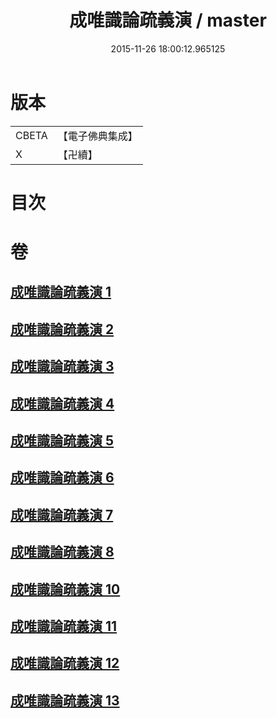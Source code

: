 #+TITLE: 成唯識論疏義演 / master
#+DATE: 2015-11-26 18:00:12.965125
* 版本
 |     CBETA|【電子佛典集成】|
 |         X|【卍續】    |

* 目次
* 卷
** [[file:KR6n0038_001.txt][成唯識論疏義演 1]]
** [[file:KR6n0038_002.txt][成唯識論疏義演 2]]
** [[file:KR6n0038_003.txt][成唯識論疏義演 3]]
** [[file:KR6n0038_004.txt][成唯識論疏義演 4]]
** [[file:KR6n0038_005.txt][成唯識論疏義演 5]]
** [[file:KR6n0038_006.txt][成唯識論疏義演 6]]
** [[file:KR6n0038_007.txt][成唯識論疏義演 7]]
** [[file:KR6n0038_008.txt][成唯識論疏義演 8]]
** [[file:KR6n0038_010.txt][成唯識論疏義演 10]]
** [[file:KR6n0038_011.txt][成唯識論疏義演 11]]
** [[file:KR6n0038_012.txt][成唯識論疏義演 12]]
** [[file:KR6n0038_013.txt][成唯識論疏義演 13]]
